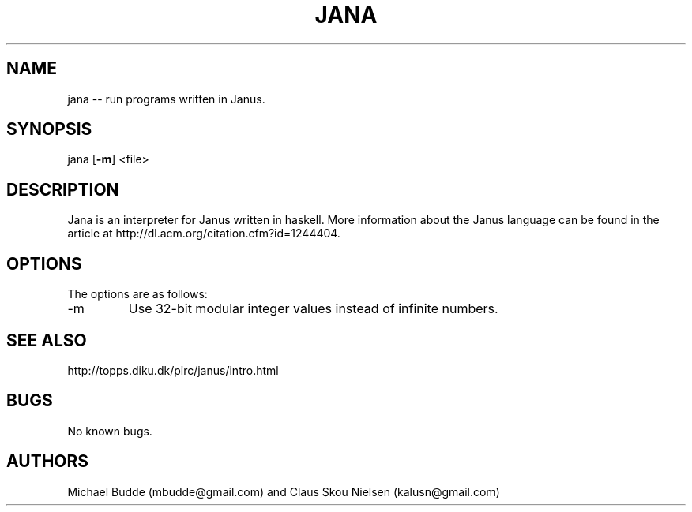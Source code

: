 .\" Manpage for Jana, an interpreter for the reversible programming language Janus.
.\" Contact kalusn@gmail.com to correct errors or typos in manpage.
.TH JANA 1 "05 April 2013" "2.0" "jana man page"
.SH NAME
jana -- run programs written in Janus.
.SH SYNOPSIS
jana [\fB-m\fP] <file>
.SH DESCRIPTION
Jana is an interpreter for Janus written in haskell. More information about the Janus language can be found in the article at http://dl.acm.org/citation.cfm?id=1244404.
.SH OPTIONS
The options are as follows:
.TP
-m
Use 32-bit modular integer values instead of infinite numbers.
.SH SEE ALSO
http://topps.diku.dk/pirc/janus/intro.html
.SH BUGS
No known bugs.
.SH AUTHORS
Michael Budde (mbudde@gmail.com) and Claus Skou Nielsen (kalusn@gmail.com)
